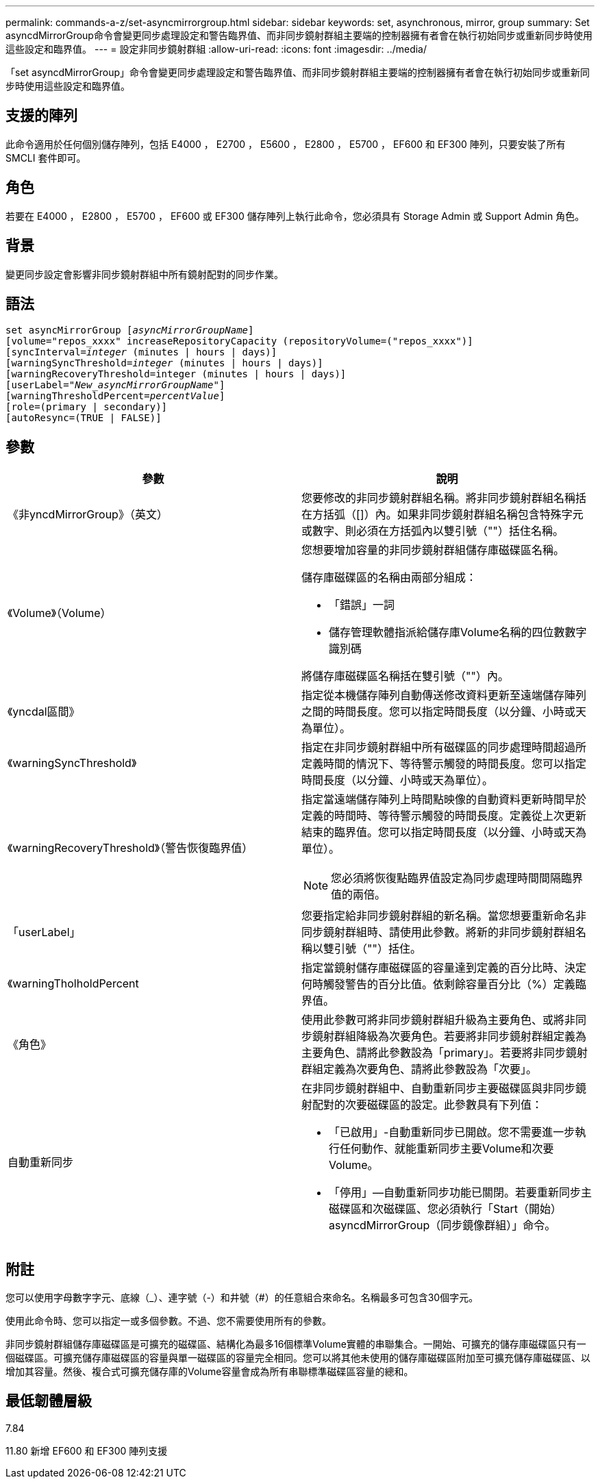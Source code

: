 ---
permalink: commands-a-z/set-asyncmirrorgroup.html 
sidebar: sidebar 
keywords: set, asynchronous, mirror, group 
summary: Set asyncdMirrorGroup命令會變更同步處理設定和警告臨界值、而非同步鏡射群組主要端的控制器擁有者會在執行初始同步或重新同步時使用這些設定和臨界值。 
---
= 設定非同步鏡射群組
:allow-uri-read: 
:icons: font
:imagesdir: ../media/


[role="lead"]
「set asyncdMirrorGroup」命令會變更同步處理設定和警告臨界值、而非同步鏡射群組主要端的控制器擁有者會在執行初始同步或重新同步時使用這些設定和臨界值。



== 支援的陣列

此命令適用於任何個別儲存陣列，包括 E4000 ， E2700 ， E5600 ， E2800 ， E5700 ， EF600 和 EF300 陣列，只要安裝了所有 SMCLI 套件即可。



== 角色

若要在 E4000 ， E2800 ， E5700 ， EF600 或 EF300 儲存陣列上執行此命令，您必須具有 Storage Admin 或 Support Admin 角色。



== 背景

變更同步設定會影響非同步鏡射群組中所有鏡射配對的同步作業。



== 語法

[source, cli, subs="+macros"]
----
set asyncMirrorGroup pass:quotes[[_asyncMirrorGroupName_]]
[volume="repos_xxxx" increaseRepositoryCapacity (repositoryVolume=("repos_xxxx")]
[syncInterval=pass:quotes[_integer_] (minutes | hours | days)]
[warningSyncThreshold=pass:quotes[_integer_] (minutes | hours | days)]
[warningRecoveryThreshold=integer (minutes | hours | days)]
[userLabel=pass:quotes["_New_asyncMirrorGroupName_"]]
[warningThresholdPercent=pass:quotes[_percentValue_]]
[role=(primary | secondary)]
[autoResync=(TRUE | FALSE)]
----


== 參數

[cols="2*"]
|===
| 參數 | 說明 


 a| 
《非yncdMirrorGroup》（英文）
 a| 
您要修改的非同步鏡射群組名稱。將非同步鏡射群組名稱括在方括弧（[]）內。如果非同步鏡射群組名稱包含特殊字元或數字、則必須在方括弧內以雙引號（""）括住名稱。



 a| 
《Volume》（Volume）
 a| 
您想要增加容量的非同步鏡射群組儲存庫磁碟區名稱。

儲存庫磁碟區的名稱由兩部分組成：

* 「錯誤」一詞
* 儲存管理軟體指派給儲存庫Volume名稱的四位數數字識別碼


將儲存庫磁碟區名稱括在雙引號（""）內。



 a| 
《yncdal區間》
 a| 
指定從本機儲存陣列自動傳送修改資料更新至遠端儲存陣列之間的時間長度。您可以指定時間長度（以分鐘、小時或天為單位）。



 a| 
《warningSyncThreshold》
 a| 
指定在非同步鏡射群組中所有磁碟區的同步處理時間超過所定義時間的情況下、等待警示觸發的時間長度。您可以指定時間長度（以分鐘、小時或天為單位）。



 a| 
《warningRecoveryThreshold》（警告恢復臨界值）
 a| 
指定當遠端儲存陣列上時間點映像的自動資料更新時間早於定義的時間時、等待警示觸發的時間長度。定義從上次更新結束的臨界值。您可以指定時間長度（以分鐘、小時或天為單位）。

[NOTE]
====
您必須將恢復點臨界值設定為同步處理時間間隔臨界值的兩倍。

====


 a| 
「userLabel」
 a| 
您要指定給非同步鏡射群組的新名稱。當您想要重新命名非同步鏡射群組時、請使用此參數。將新的非同步鏡射群組名稱以雙引號（""）括住。



 a| 
《warningTholholdPercent
 a| 
指定當鏡射儲存庫磁碟區的容量達到定義的百分比時、決定何時觸發警告的百分比值。依剩餘容量百分比（%）定義臨界值。



 a| 
《角色》
 a| 
使用此參數可將非同步鏡射群組升級為主要角色、或將非同步鏡射群組降級為次要角色。若要將非同步鏡射群組定義為主要角色、請將此參數設為「primary」。若要將非同步鏡射群組定義為次要角色、請將此參數設為「次要」。



 a| 
自動重新同步
 a| 
在非同步鏡射群組中、自動重新同步主要磁碟區與非同步鏡射配對的次要磁碟區的設定。此參數具有下列值：

* 「已啟用」-自動重新同步已開啟。您不需要進一步執行任何動作、就能重新同步主要Volume和次要Volume。
* 「停用」—自動重新同步功能已關閉。若要重新同步主磁碟區和次磁碟區、您必須執行「Start（開始）asyncdMirrorGroup（同步鏡像群組）」命令。


|===


== 附註

您可以使用字母數字字元、底線（_）、連字號（-）和井號（#）的任意組合來命名。名稱最多可包含30個字元。

使用此命令時、您可以指定一或多個參數。不過、您不需要使用所有的參數。

非同步鏡射群組儲存庫磁碟區是可擴充的磁碟區、結構化為最多16個標準Volume實體的串聯集合。一開始、可擴充的儲存庫磁碟區只有一個磁碟區。可擴充儲存庫磁碟區的容量與單一磁碟區的容量完全相同。您可以將其他未使用的儲存庫磁碟區附加至可擴充儲存庫磁碟區、以增加其容量。然後、複合式可擴充儲存庫的Volume容量會成為所有串聯標準磁碟區容量的總和。



== 最低韌體層級

7.84

11.80 新增 EF600 和 EF300 陣列支援
